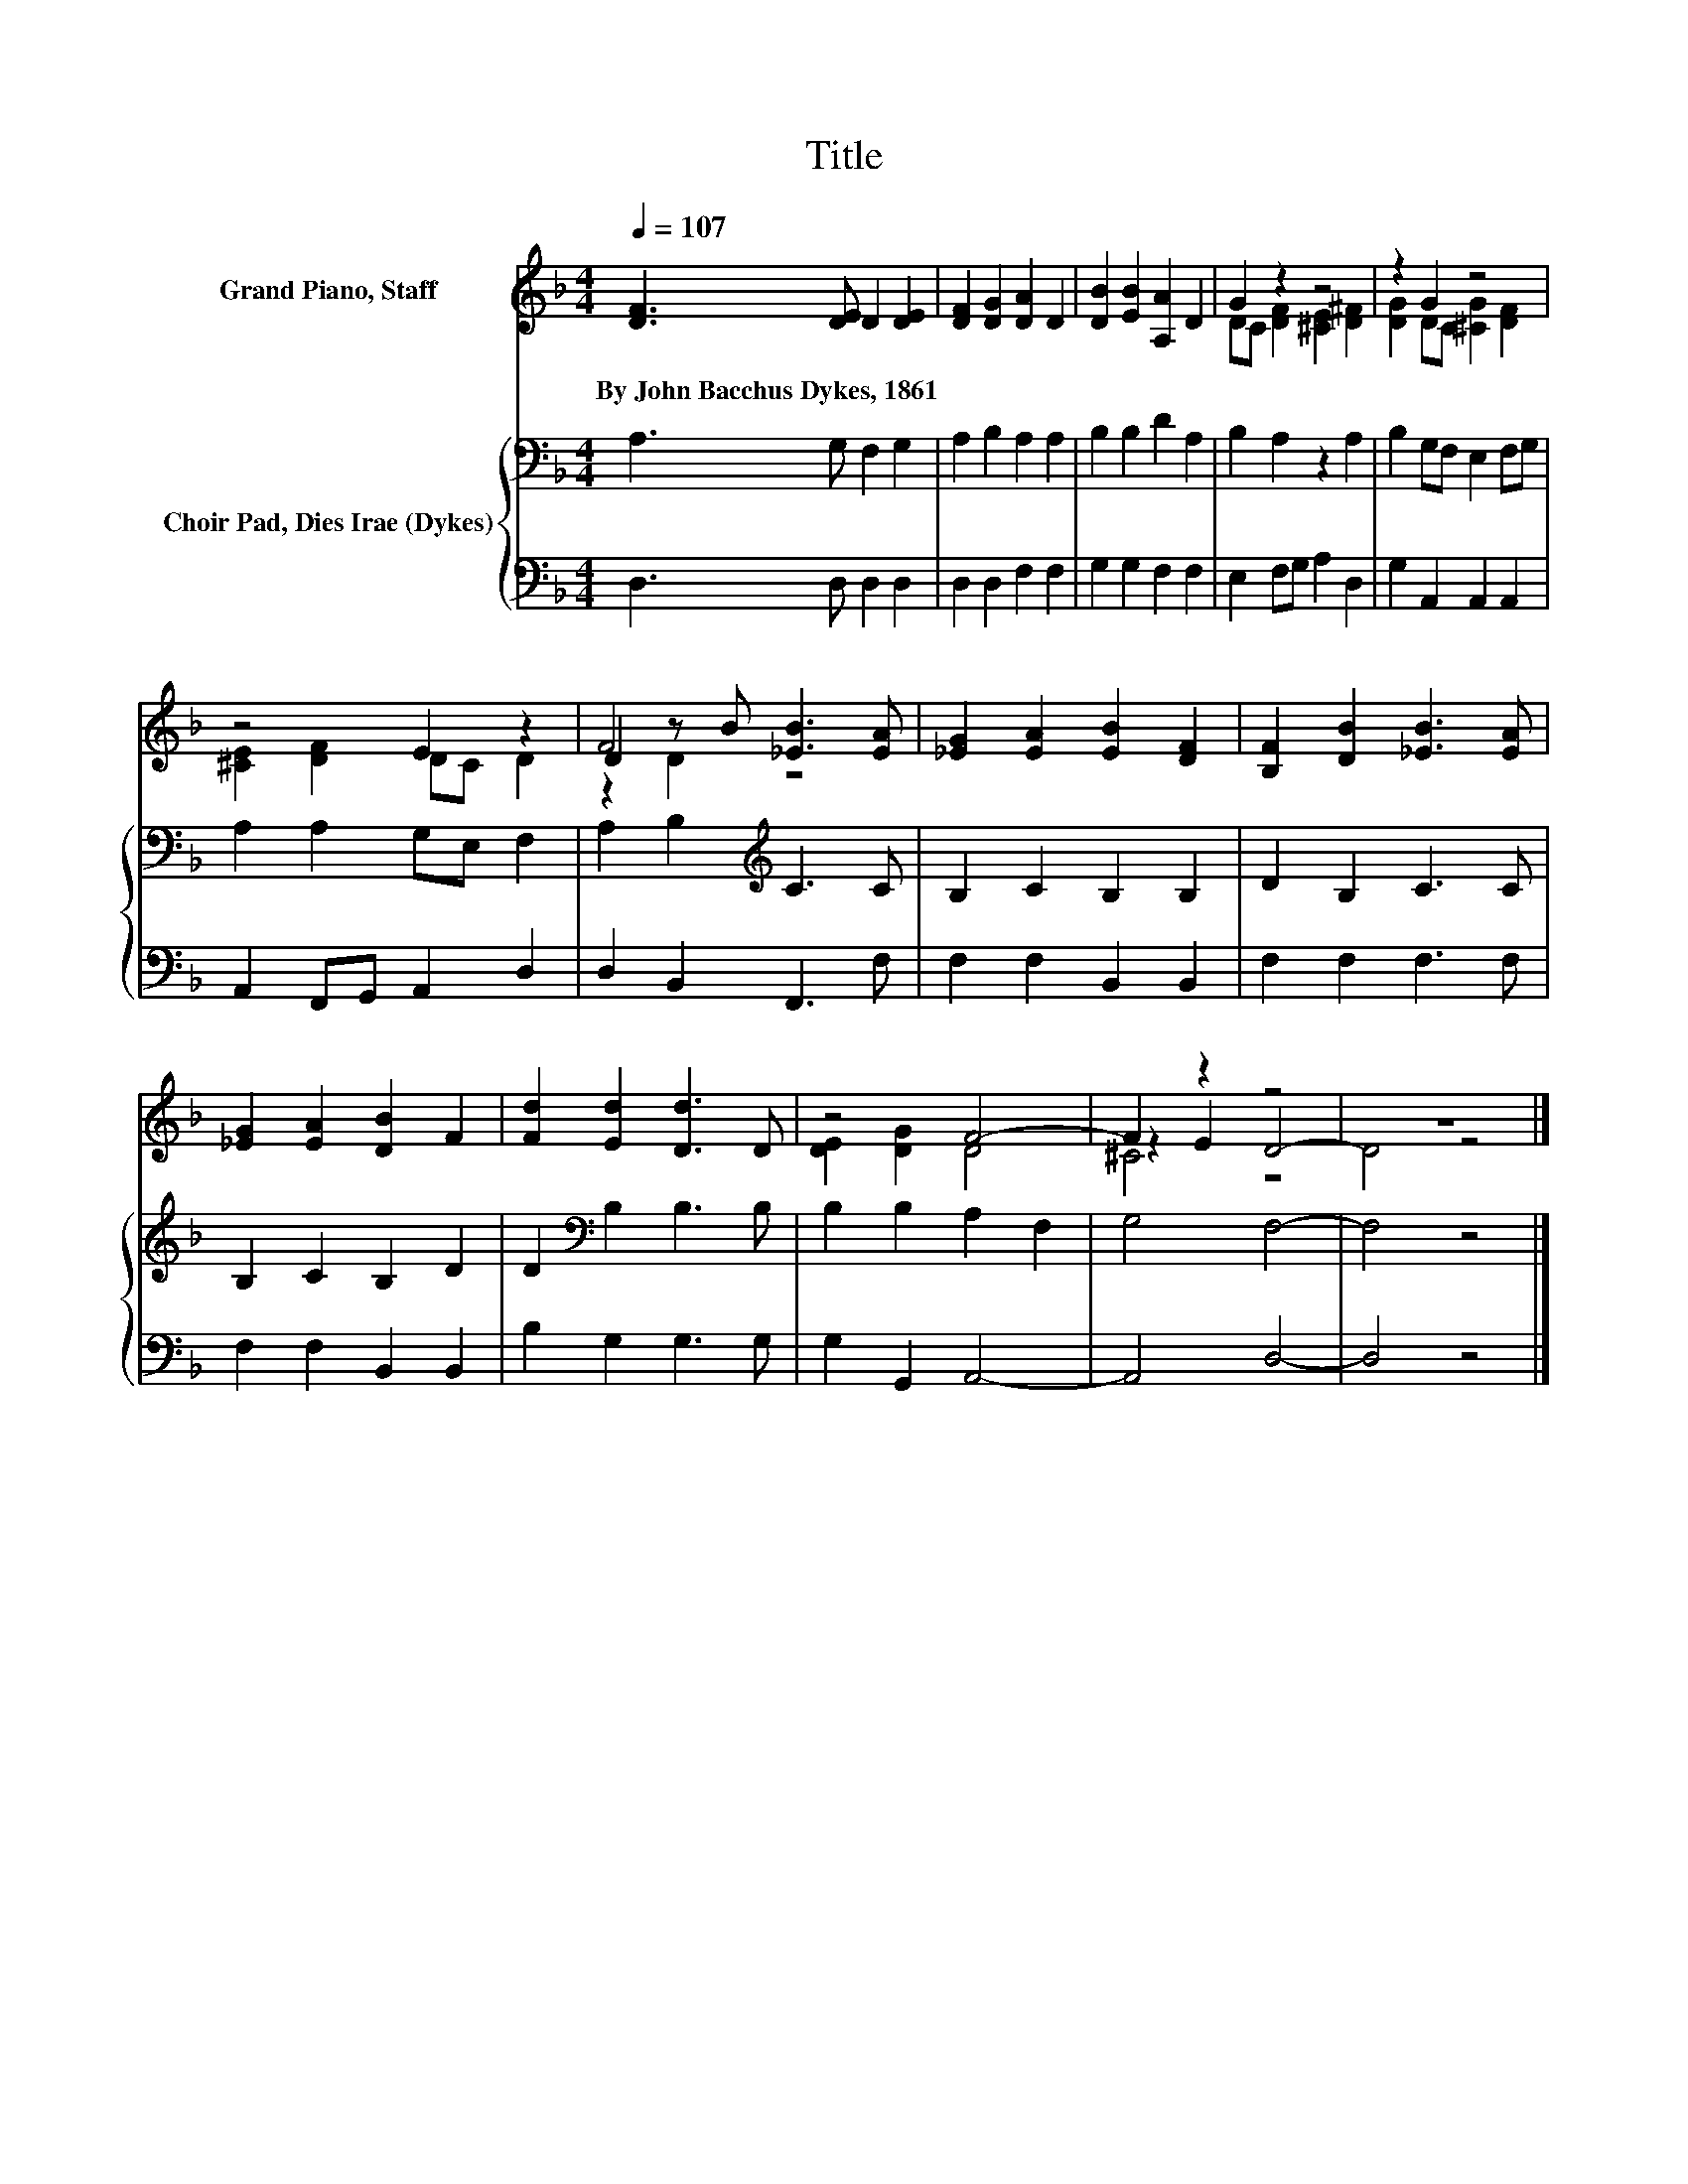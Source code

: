 X:1
T:Title
%%score ( 1 2 3 ) { 4 | 5 }
L:1/8
Q:1/4=107
M:4/4
K:F
V:1 treble nm="Grand Piano, Staff"
V:2 treble 
V:3 treble 
V:4 bass nm="Choir Pad, Dies Irae (Dykes)"
V:5 bass 
V:1
 [DF]3 [DE] D2 [DE]2 | [DF]2 [DG]2 [DA]2 D2 | [DB]2 [EB]2 [A,A]2 D2 | G2 z2 z4 | z2 G2 z4 | %5
w: By~John~Bacchus~Dykes,~1861 * * *|||||
 z4 E2 z2 | D2 z B [_EB]3 [EA] | [_EG]2 [EA]2 [EB]2 [DF]2 | [B,F]2 [DB]2 [_EB]3 [EA] | %9
w: ||||
 [_EG]2 [EA]2 [DB]2 F2 | [Fd]2 [Ed]2 [Dd]3 D | z4 F4- | F2 z2 z4 | z8 |] %14
w: |||||
V:2
 x8 | x8 | x8 | DC [DF]2 [^CE]2 [D^F]2 | [DG]2 DC [^CG]2 [DF]2 | [^CE]2 [DF]2 DC D2 | F4 z4 | x8 | %8
 x8 | x8 | x8 | [DE]2 [DG]2 D4 | z2 E2 D4- | D4 z4 |] %14
V:3
 x8 | x8 | x8 | x8 | x8 | x8 | z2 D2 z4 | x8 | x8 | x8 | x8 | x8 | ^C4 z4 | x8 |] %14
V:4
 A,3 G, F,2 G,2 | A,2 B,2 A,2 A,2 | B,2 B,2 D2 A,2 | B,2 A,2 z2 A,2 | B,2 G,F, E,2 F,G, | %5
 A,2 A,2 G,E, F,2 | A,2 B,2[K:treble] C3 C | B,2 C2 B,2 B,2 | D2 B,2 C3 C | B,2 C2 B,2 D2 | %10
 D2[K:bass] B,2 B,3 B, | B,2 B,2 A,2 F,2 | G,4 F,4- | F,4 z4 |] %14
V:5
 D,3 D, D,2 D,2 | D,2 D,2 F,2 F,2 | G,2 G,2 F,2 F,2 | E,2 F,G, A,2 D,2 | G,2 A,,2 A,,2 A,,2 | %5
 A,,2 F,,G,, A,,2 D,2 | D,2 B,,2 F,,3 F, | F,2 F,2 B,,2 B,,2 | F,2 F,2 F,3 F, | F,2 F,2 B,,2 B,,2 | %10
 B,2 G,2 G,3 G, | G,2 G,,2 A,,4- | A,,4 D,4- | D,4 z4 |] %14

